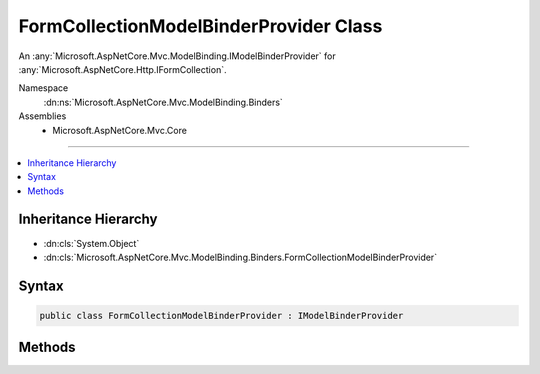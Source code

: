 

FormCollectionModelBinderProvider Class
=======================================






An :any:`Microsoft.AspNetCore.Mvc.ModelBinding.IModelBinderProvider` for :any:`Microsoft.AspNetCore.Http.IFormCollection`\.


Namespace
    :dn:ns:`Microsoft.AspNetCore.Mvc.ModelBinding.Binders`
Assemblies
    * Microsoft.AspNetCore.Mvc.Core

----

.. contents::
   :local:



Inheritance Hierarchy
---------------------


* :dn:cls:`System.Object`
* :dn:cls:`Microsoft.AspNetCore.Mvc.ModelBinding.Binders.FormCollectionModelBinderProvider`








Syntax
------

.. code-block:: csharp

    public class FormCollectionModelBinderProvider : IModelBinderProvider








.. dn:class:: Microsoft.AspNetCore.Mvc.ModelBinding.Binders.FormCollectionModelBinderProvider
    :hidden:

.. dn:class:: Microsoft.AspNetCore.Mvc.ModelBinding.Binders.FormCollectionModelBinderProvider

Methods
-------

.. dn:class:: Microsoft.AspNetCore.Mvc.ModelBinding.Binders.FormCollectionModelBinderProvider
    :noindex:
    :hidden:

    
    .. dn:method:: Microsoft.AspNetCore.Mvc.ModelBinding.Binders.FormCollectionModelBinderProvider.GetBinder(Microsoft.AspNetCore.Mvc.ModelBinding.ModelBinderProviderContext)
    
        
    
        
        :type context: Microsoft.AspNetCore.Mvc.ModelBinding.ModelBinderProviderContext
        :rtype: Microsoft.AspNetCore.Mvc.ModelBinding.IModelBinder
    
        
        .. code-block:: csharp
    
            public IModelBinder GetBinder(ModelBinderProviderContext context)
    

